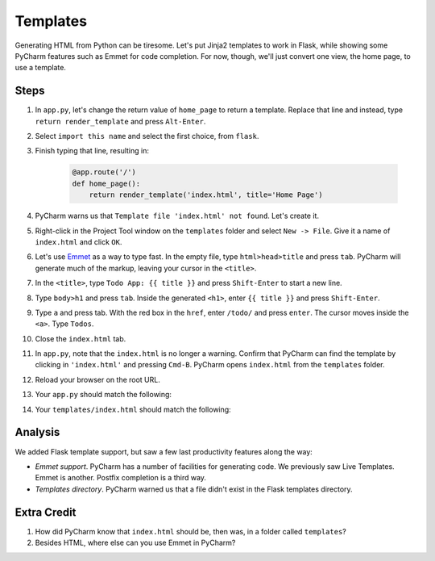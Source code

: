 =========
Templates
=========

Generating HTML from Python can be tiresome. Let's put Jinja2 templates
to work in Flask, while showing some PyCharm features such as Emmet
for code completion. For now, though, we'll just convert one view,
the home page, to use a template.

Steps
=====

#. In ``app.py``, let's change the return value of ``home_page`` to
   return a template. Replace that line and instead, type
   ``return render_template`` and press ``Alt-Enter``.

#. Select ``import this name`` and select the first choice, from ``flask``.

#. Finish typing that line, resulting in:

    .. code-block:: python

        @app.route('/')
        def home_page():
            return render_template('index.html', title='Home Page')

#. PyCharm warns us that ``Template file 'index.html' not found``. Let's create
   it.

#. Right-click in the Project Tool window on the ``templates`` folder and
   select ``New -> File``. Give it a name of ``index.html`` and click
   ``OK``.

#. Let's use `Emmet <https://www.jetbrains.com/help/pycharm/2016.1/emmet-support.html>`_
   as a way to type fast. In the empty file, type
   ``html>head>title`` and press ``tab``. PyCharm will generate much of the markup,
   leaving your cursor in the ``<title>``.

#. In the ``<title>``, type ``Todo App: {{ title }}`` and press
   ``Shift-Enter`` to start a new line.

#. Type ``body>h1`` and press ``tab``. Inside the generated ``<h1>``, enter
   ``{{ title }}`` and press ``Shift-Enter``.

#. Type ``a`` and press tab. With the red box in the ``href``, enter
   ``/todo/`` and press ``enter``. The cursor moves inside the ``<a>``.
   Type ``Todos``.

#. Close the ``index.html`` tab.

#. In ``app.py``, note that the ``index.html`` is no longer a warning. Confirm
   that PyCharm can find the template by clicking in ``'index.html'`` and
   pressing ``Cmd-B``. PyCharm opens ``index.html`` from the ``templates`` folder.

#. Reload your browser on the root URL.

#. Your ``app.py`` should match the following:

   .. literalinclude:: app.py
    :caption: app.py in Templates
    :language: py

#. Your ``templates/index.html`` should match the following:

   .. literalinclude:: templates/index.html
    :caption: templates/index.html in Templates
    :language: html

Analysis
========

We added Flask template support, but saw a few last productivity features along
the way:

- *Emmet support*. PyCharm has a number of facilities for generating code. We
  previously saw Live Templates. Emmet is another. Postfix completion is a third
  way.

- *Templates directory*. PyCharm warned us that a file didn't exist in the
  Flask templates directory.

Extra Credit
============

#. How did PyCharm know that ``index.html`` should be, then was, in a folder
   called ``templates``?

#. Besides HTML, where else can you use Emmet in PyCharm?